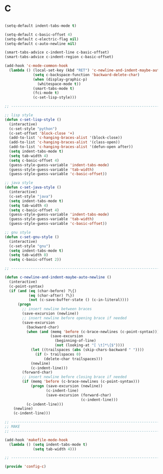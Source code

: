 * C

#+BEGIN_SRC emacs-lisp
  
  (setq-default indent-tabs-mode t)
  
  (setq-default c-basic-offset 4)
  (setq-default c-electric-flag nil)
  (setq-default c-auto-newline nil)
  
  (smart-tabs-advice c-indent-line c-basic-offset)
  (smart-tabs-advice c-indent-region c-basic-offset)
  
  (add-hook 'c-mode-common-hook
    (lambda () (local-set-key (kbd "RET") 'c-newline-and-indent-maybe-auto-newline)
               (setq c-backspace-function 'backward-delete-char)
               (when (display-graphic-p)
                 (whitespace-mode t))
               (smart-tabs-mode t)
               (fci-mode t)
               (c-set-lisp-style)))
  
  ;; -----------------------------------------------------------------------------
  
  ;; lisp style
  (defun c-set-lisp-style ()
    (interactive)
    (c-set-style "python")
    (c-set-offset 'block-close '+)
    (add-to-list 'c-hanging-braces-alist '(block-close))
    (add-to-list 'c-hanging-braces-alist '(class-open))
    (add-to-list 'c-hanging-braces-alist '(defun-open after))
    (setq indent-tabs-mode t)
    (setq tab-width 4)
    (setq c-basic-offset 4)
    (guess-style-guess-variable 'indent-tabs-mode)
    (guess-style-guess-variable 'tab-width)
    (guess-style-guess-variable 'c-basic-offset))
  
  ;; java style
  (defun c-set-java-style ()
    (interactive)
    (c-set-style "java")
    (setq indent-tabs-mode t)
    (setq tab-width 4)
    (setq c-basic-offset 4)
    (guess-style-guess-variable 'indent-tabs-mode)	
    (guess-style-guess-variable 'tab-width)
    (guess-style-guess-variable 'c-basic-offset))
  
  ;; gnu style
  (defun c-set-gnu-style ()
    (interactive)
    (c-set-style "gnu")
    (setq indent-tabs-mode t)
    (setq tab-width 8)
    (setq c-basic-offset 2))
  
  ;; -----------------------------------------------------------------------------
  
  (defun c-newline-and-indent-maybe-auto-newline ()
    (interactive)
    (c-point-syntax)
    (if (and (eq (char-before) ?\{)
             (eq (char-after) ?\})
             (not (c-save-buffer-state () (c-in-literal))))
        (progn
          ;; insert newline between braces
          (save-excursion (newline))
          ;; insert newline before opening brace if needed
          (save-excursion
            (backward-char)
            (when (and (memq 'before (c-brace-newlines (c-point-syntax)))
                       (save-excursion
                         (beginning-of-line)
                         (not (looking-at "[ \t]*\{$"))))
              (let ((trailspaces (abs (skip-chars-backward " "))))
                (if (> trailspaces 0)
                    (delete-char trailspaces)))
              (newline)
              (c-indent-line)))
          (forward-char)
          ;; insert newline before closing brace if needed
          (if (memq 'before (c-brace-newlines (c-point-syntax)))
              (progn (save-excursion (newline))
                     (c-indent-line)
                     (save-excursion (forward-char)
                                     (c-indent-line)))
            (c-indent-line)))
      (newline)
      (c-indent-line)))
  
  ;; -----------------------------------------------------------------------------
  ;; MAKE
  ;; -----------------------------------------------------------------------------
  
  (add-hook 'makefile-mode-hook
    (lambda () (setq indent-tabs-mode t)
               (setq tab-width 4)))
  
  ;; -----------------------------------------------------------------------------
  
  (provide 'config-c)
  
#+END_SRC

